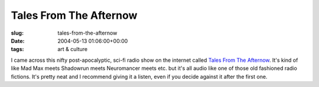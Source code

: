 Tales From The Afternow
=======================

:slug: tales-from-the-afternow
:date: 2004-05-13 01:06:00+00:00
:tags: art & culture

I came across this nifty post-apocalyptic, sci-fi radio show on the
internet called `Tales From The Afternow <http://theafternow.com>`__. It's
kind of like Mad Max meets Shadowrun meets Neuromancer meets etc. but it's
all audio like one of those old fashioned radio fictions. It's pretty neat
and I recommend giving it a listen, even if you decide against it after
the first one.
